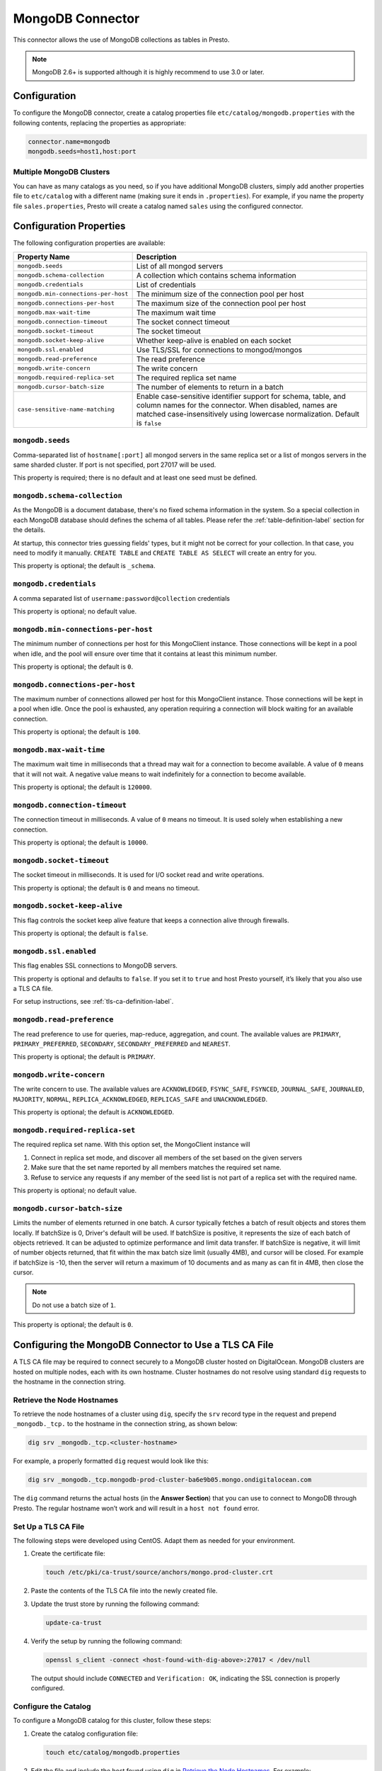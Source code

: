 =================
MongoDB Connector
=================

This connector allows the use of MongoDB collections as tables in Presto.

.. note::

    MongoDB 2.6+ is supported although it is highly recommend to use 3.0 or later.

Configuration
-------------

To configure the MongoDB connector, create a catalog properties file
``etc/catalog/mongodb.properties`` with the following contents,
replacing the properties as appropriate:

.. code-block:: none

    connector.name=mongodb
    mongodb.seeds=host1,host:port

Multiple MongoDB Clusters
^^^^^^^^^^^^^^^^^^^^^^^^^

You can have as many catalogs as you need, so if you have additional
MongoDB clusters, simply add another properties file to ``etc/catalog``
with a different name (making sure it ends in ``.properties``). For
example, if you name the property file ``sales.properties``, Presto
will create a catalog named ``sales`` using the configured connector.

Configuration Properties
------------------------

The following configuration properties are available:

===================================== ==============================================================
Property Name                         Description
===================================== ==============================================================
``mongodb.seeds``                     List of all mongod servers
``mongodb.schema-collection``         A collection which contains schema information
``mongodb.credentials``               List of credentials
``mongodb.min-connections-per-host``  The minimum size of the connection pool per host
``mongodb.connections-per-host``      The maximum size of the connection pool per host
``mongodb.max-wait-time``             The maximum wait time
``mongodb.connection-timeout``        The socket connect timeout
``mongodb.socket-timeout``            The socket timeout
``mongodb.socket-keep-alive``         Whether keep-alive is enabled on each socket
``mongodb.ssl.enabled``               Use TLS/SSL for connections to mongod/mongos
``mongodb.read-preference``           The read preference
``mongodb.write-concern``             The write concern
``mongodb.required-replica-set``      The required replica set name
``mongodb.cursor-batch-size``         The number of elements to return in a batch
``case-sensitive-name-matching``      Enable case-sensitive identifier support for schema,
                                      table, and column names for the connector. When disabled,
                                      names are matched case-insensitively using lowercase
                                      normalization. Default is ``false``
===================================== ==============================================================

``mongodb.seeds``
^^^^^^^^^^^^^^^^^

Comma-separated list of ``hostname[:port]`` all mongod servers in the same replica set or a list of mongos servers in the same sharded cluster. If port is not specified, port 27017 will be used.

This property is required; there is no default and at least one seed must be defined.

``mongodb.schema-collection``
^^^^^^^^^^^^^^^^^^^^^^^^^^^^^

As the MongoDB is a document database, there's no fixed schema information in the system. So a special collection in each MongoDB database should defines the schema of all tables. Please refer the :ref:`table-definition-label` section for the details.

At startup, this connector tries guessing fields' types, but it might not be correct for your collection. In that case, you need to modify it manually. ``CREATE TABLE`` and ``CREATE TABLE AS SELECT`` will create an entry for you.

This property is optional; the default is ``_schema``.

``mongodb.credentials``
^^^^^^^^^^^^^^^^^^^^^^^

A comma separated list of ``username:password@collection`` credentials

This property is optional; no default value.

``mongodb.min-connections-per-host``
^^^^^^^^^^^^^^^^^^^^^^^^^^^^^^^^^^^^

The minimum number of connections per host for this MongoClient instance. Those connections will be kept in a pool when idle, and the pool will ensure over time that it contains at least this minimum number.

This property is optional; the default is ``0``.

``mongodb.connections-per-host``
^^^^^^^^^^^^^^^^^^^^^^^^^^^^^^^^

The maximum number of connections allowed per host for this MongoClient instance. Those connections will be kept in a pool when idle. Once the pool is exhausted, any operation requiring a connection will block waiting for an available connection.

This property is optional; the default is ``100``.

``mongodb.max-wait-time``
^^^^^^^^^^^^^^^^^^^^^^^^^

The maximum wait time in milliseconds that a thread may wait for a connection to become available.
A value of ``0`` means that it will not wait. A negative value means to wait indefinitely for a connection to become available.

This property is optional; the default is ``120000``.

``mongodb.connection-timeout``
^^^^^^^^^^^^^^^^^^^^^^^^^^^^^^

The connection timeout in milliseconds. A value of ``0`` means no timeout. It is used solely when establishing a new connection.

This property is optional; the default is ``10000``.

``mongodb.socket-timeout``
^^^^^^^^^^^^^^^^^^^^^^^^^^

The socket timeout in milliseconds. It is used for I/O socket read and write operations.

This property is optional; the default is ``0`` and means no timeout.

``mongodb.socket-keep-alive``
^^^^^^^^^^^^^^^^^^^^^^^^^^^^^

This flag controls the socket keep alive feature that keeps a connection alive through firewalls.

This property is optional; the default is ``false``.

``mongodb.ssl.enabled``
^^^^^^^^^^^^^^^^^^^^^^^^

This flag enables SSL connections to MongoDB servers.

This property is optional and defaults to ``false``. If you set it to ``true`` and host Presto yourself, it’s likely that you also use a TLS CA file.

For setup instructions, see :ref:`tls-ca-definition-label`.

``mongodb.read-preference``
^^^^^^^^^^^^^^^^^^^^^^^^^^^

The read preference to use for queries, map-reduce, aggregation, and count.
The available values are ``PRIMARY``, ``PRIMARY_PREFERRED``, ``SECONDARY``, ``SECONDARY_PREFERRED`` and ``NEAREST``.

This property is optional; the default is ``PRIMARY``.

``mongodb.write-concern``
^^^^^^^^^^^^^^^^^^^^^^^^^

The write concern to use. The available values are
``ACKNOWLEDGED``, ``FSYNC_SAFE``, ``FSYNCED``, ``JOURNAL_SAFE``, ``JOURNALED``, ``MAJORITY``,
``NORMAL``, ``REPLICA_ACKNOWLEDGED``, ``REPLICAS_SAFE`` and ``UNACKNOWLEDGED``.

This property is optional; the default is ``ACKNOWLEDGED``.

``mongodb.required-replica-set``
^^^^^^^^^^^^^^^^^^^^^^^^^^^^^^^^

The required replica set name. With this option set, the MongoClient instance will

#. Connect in replica set mode, and discover all members of the set based on the given servers
#. Make sure that the set name reported by all members matches the required set name.
#. Refuse to service any requests if any member of the seed list is not part of a replica set with the required name.

This property is optional; no default value.

``mongodb.cursor-batch-size``
^^^^^^^^^^^^^^^^^^^^^^^^^^^^^^^^

Limits the number of elements returned in one batch. A cursor typically fetches a batch of result objects and stores them locally.
If batchSize is 0, Driver's default will be used.
If batchSize is positive, it represents the size of each batch of objects retrieved. It can be adjusted to optimize performance and limit data transfer.
If batchSize is negative, it will limit of number objects returned, that fit within the max batch size limit (usually 4MB), and cursor will be closed. For example if batchSize is -10, then the server will return a maximum of 10 documents and as many as can fit in 4MB, then close the cursor.

.. note:: Do not use a batch size of ``1``.

This property is optional; the default is ``0``.

.. _tls-ca-definition-label:

Configuring the MongoDB Connector to Use a TLS CA File
------------------------------------------------------

A TLS CA file may be required to connect securely to a MongoDB cluster hosted on DigitalOcean. MongoDB clusters are hosted on multiple nodes, each with its own hostname. Cluster hostnames do not resolve using standard ``dig`` requests to the hostname in the connection string.

Retrieve the Node Hostnames
^^^^^^^^^^^^^^^^^^^^^^^^^^^

To retrieve the node hostnames of a cluster using ``dig``, specify the ``srv`` record type in the request and prepend ``_mongodb._tcp.`` to the hostname in the connection string, as shown below:

.. code-block:: bash

    dig srv _mongodb._tcp.<cluster-hostname>

For example, a properly formatted ``dig`` request would look like this:

.. code-block:: bash

    dig srv _mongodb._tcp.mongodb-prod-cluster-ba6e9b05.mongo.ondigitalocean.com

The ``dig`` command returns the actual hosts (in the **Answer Section**) that you can use to connect to MongoDB through Presto. The regular hostname won’t work and will result in a ``host not found`` error.

Set Up a TLS CA File
^^^^^^^^^^^^^^^^^^^^

The following steps were developed using CentOS. Adapt them as needed for your environment.

1. Create the certificate file:

   .. code-block:: bash

       touch /etc/pki/ca-trust/source/anchors/mongo.prod-cluster.crt

2. Paste the contents of the TLS CA file into the newly created file.

3. Update the trust store by running the following command:

   .. code-block:: bash

       update-ca-trust

4. Verify the setup by running the following command:

   .. code-block:: bash

       openssl s_client -connect <host-found-with-dig-above>:27017 < /dev/null

   The output should include ``CONNECTED`` and ``Verification: OK``, indicating the SSL connection is properly configured.

Configure the Catalog
^^^^^^^^^^^^^^^^^^^^^

To configure a MongoDB catalog for this cluster, follow these steps:

1. Create the catalog configuration file:

   .. code-block:: bash

       touch etc/catalog/mongodb.properties

2. Edit the file and include the host found using ``dig`` in `Retrieve the Node Hostnames <#retrieve-the-node-hostnames>`_. For example:

   .. code-block:: none

       connector.name=mongodb
       mongodb.seeds=<host-found-with-dig-above>:27017
       mongodb.credentials=<user>:<password>@<mongodb-auth-source>
       mongodb.ssl.enabled=true
       mongodb.required-replica-set=<mongodb-replica-set>

Run Queries
^^^^^^^^^^^

After starting the Presto server, you should be able to connect to the catalog and execute queries. For instance:

.. code-block:: sql

    SELECT name
    FROM users
    WHERE _id = ObjectId('66fe8898c4ce1100c811cbe0');

.. _table-definition-label:

Table Definition
----------------

MongoDB maintains table definitions on the special collection where ``mongodb.schema-collection`` configuration value specifies.

.. note::

    There's no way for the plugin to detect a collection is deleted.
    You need to delete the entry by ``db.getCollection("_schema").remove( { table: deleted_table_name })`` in the Mongo Shell.
    Or drop a collection by running ``DROP TABLE table_name`` using Presto.

A schema collection consists of a MongoDB document for a table.

.. code-block:: none

    {
        "table": ...,
        "fields": [
              { "name" : ...,
                "type" : "varchar|bigint|boolean|double|date|array(bigint)|...",
                "hidden" : false },
                ...
            ]
        }
    }

=============== ========= ============== =============================
Field           Required  Type           Description
=============== ========= ============== =============================
``table``       required  string         Presto table name
``fields``      required  array          A list of field definitions. Each field definition creates a new column in the Presto table.
=============== ========= ============== =============================

Each field definition:

.. code-block:: none

    {
        "name": ...,
        "type": ...,
        "hidden": ...
    }

=============== ========= ========= =============================
Field           Required  Type      Description
=============== ========= ========= =============================
``name``        required  string    Name of the column in the Presto table.
``type``        required  string    Presto type of the column.
``hidden``      optional  boolean   Hides the column from ``DESCRIBE <table name>`` and ``SELECT *``. Defaults to ``false``.
=============== ========= ========= =============================

There is no limit on field descriptions for either key or message.

JSON Type Handling
------------------

The connector supports writing ``json`` columns by converting their contents to BSON
using ``.parse(...)``.

For example:

.. code-block:: sql

    CREATE TABLE orders (
        orderkey bigint,
        orderstatus varchar,
        totalprice double,
        orderdate date,
        metadata json
    );

    INSERT INTO orders VALUES (
        3,
        'processing',
        150.0,
        current_date,
        JSON '{"created_by": "admin", "priority": "high"}'
    );

The JSON string must be well-formed. If it's not, the insert will fail with a parsing error.

ObjectId
--------

MongoDB collection has the special field ``_id``. The connector tries to follow the same rules for this special field, so there will be hidden field ``_id``.

.. code-block:: sql

    CREATE TABLE IF NOT EXISTS orders (
        orderkey bigint,
        orderstatus varchar,
        totalprice double,
        orderdate date
    );

    INSERT INTO orders VALUES(1, 'bad', 50.0, current_date);
    INSERT INTO orders VALUES(2, 'good', 100.0, current_date);
    SELECT _id, * FROM orders;

.. code-block:: none

                     _id                 | orderkey | orderstatus | totalprice | orderdate
    -------------------------------------+----------+-------------+------------+------------
     55 b1 51 63 38 64 d6 43 8c 61 a9 ce |        1 | bad         |       50.0 | 2015-07-23
     55 b1 51 67 38 64 d6 43 8c 61 a9 cf |        2 | good        |      100.0 | 2015-07-23
    (2 rows)

.. code-block:: sql

    SELECT _id, * FROM orders WHERE _id = ObjectId('55b151633864d6438c61a9ce');

.. code-block:: none

                     _id                 | orderkey | orderstatus | totalprice | orderdate
    -------------------------------------+----------+-------------+------------+------------
     55 b1 51 63 38 64 d6 43 8c 61 a9 ce |        1 | bad         |       50.0 | 2015-07-23
    (1 row)

.. note::

    Unfortunately, there is no way to represent ``_id`` fields more fancy like ``55b151633864d6438c61a9ce``.

SQL support
-----------

ALTER TABLE
^^^^^^^^^^^

.. code-block:: sql

    ALTER TABLE mongodb.admin.sample_table ADD COLUMN new_col INT;
    ALTER TABLE mongodb.admin.sample_table DROP COLUMN new_col;
    ALTER TABLE mongodb.admin.sample_table RENAME COLUMN is_active TO is_enabled;
    ALTER TABLE mongodb.admin.sample_table RENAME TO renamed_table;

.. note:: Presto does not support altering the data type of a column directly with the ALTER TABLE command.

 .. code-block:: sql

   ALTER TABLE mongodb.admin.users ALTER COLUMN age TYPE BIGINT;

 returns an error similar to the following:

 ``Query 20240720_123348_00014_v7vrn failed: line 1:55: mismatched input 'int'. Expecting: 'FUNCTION', 'SCHEMA', 'TABLE'``

DELETE
^^^^^^

The MongoDB connector can delete rows from a table.
If a ``WHERE`` clause is specified, only the matching rows are deleted.
Without a ``WHERE`` clause, all rows are deleted.
For example::

    DELETE FROM lineitem WHERE linenumber = 1;
    DELETE FROM lineitem;
